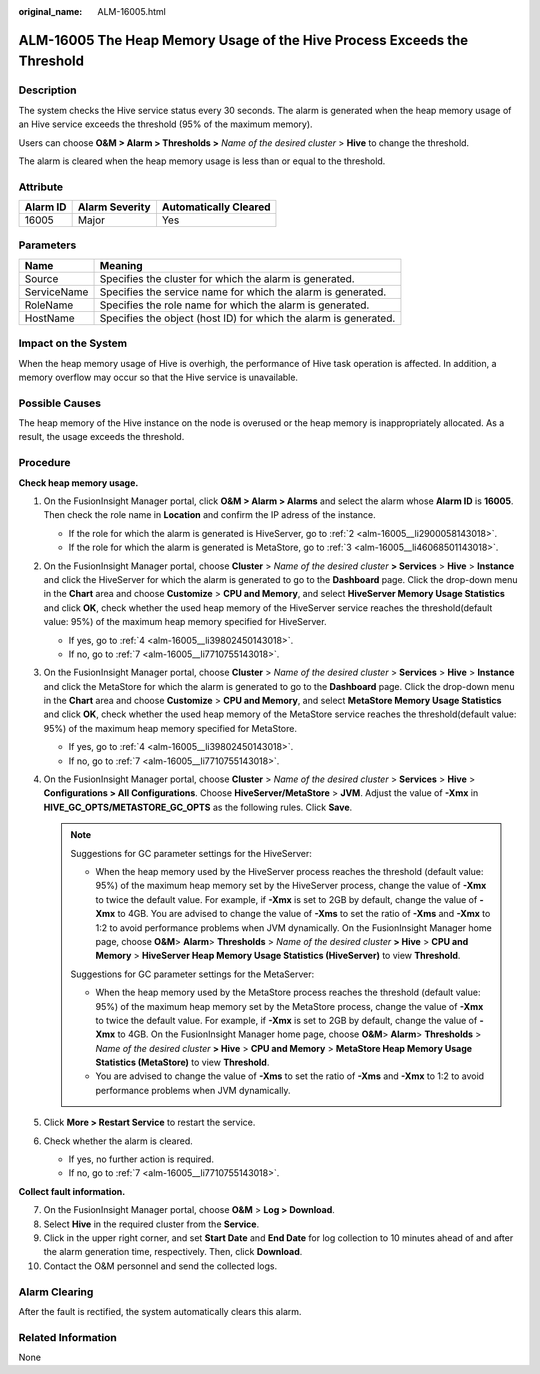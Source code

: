 :original_name: ALM-16005.html

.. _ALM-16005:

ALM-16005 The Heap Memory Usage of the Hive Process Exceeds the Threshold
=========================================================================

Description
-----------

The system checks the Hive service status every 30 seconds. The alarm is generated when the heap memory usage of an Hive service exceeds the threshold (95% of the maximum memory).

Users can choose **O&M > Alarm > Thresholds >** *Name of the desired cluster* > **Hive** to change the threshold.

The alarm is cleared when the heap memory usage is less than or equal to the threshold.

Attribute
---------

======== ============== =====================
Alarm ID Alarm Severity Automatically Cleared
======== ============== =====================
16005    Major          Yes
======== ============== =====================

Parameters
----------

+-------------+------------------------------------------------------------------+
| Name        | Meaning                                                          |
+=============+==================================================================+
| Source      | Specifies the cluster for which the alarm is generated.          |
+-------------+------------------------------------------------------------------+
| ServiceName | Specifies the service name for which the alarm is generated.     |
+-------------+------------------------------------------------------------------+
| RoleName    | Specifies the role name for which the alarm is generated.        |
+-------------+------------------------------------------------------------------+
| HostName    | Specifies the object (host ID) for which the alarm is generated. |
+-------------+------------------------------------------------------------------+

Impact on the System
--------------------

When the heap memory usage of Hive is overhigh, the performance of Hive task operation is affected. In addition, a memory overflow may occur so that the Hive service is unavailable.

Possible Causes
---------------

The heap memory of the Hive instance on the node is overused or the heap memory is inappropriately allocated. As a result, the usage exceeds the threshold.

Procedure
---------

**Check heap memory usage.**

#. On the FusionInsight Manager portal, click **O&M > Alarm > Alarms** and select the alarm whose **Alarm ID** is **16005**. Then check the role name in **Location** and confirm the IP adress of the instance.

   -  If the role for which the alarm is generated is HiveServer, go to :ref:`2 <alm-16005__li2900058143018>`.
   -  If the role for which the alarm is generated is MetaStore, go to :ref:`3 <alm-16005__li46068501143018>`.

#. .. _alm-16005__li2900058143018:

   On the FusionInsight Manager portal, choose **Cluster** > *Name of the desired cluster* **> Services** > **Hive** > **Instance** and click the HiveServer for which the alarm is generated to go to the **Dashboard** page. Click the drop-down menu in the **Chart** area and choose **Customize** > **CPU and Memory**, and select **HiveServer Memory Usage Statistics** and click **OK**, check whether the used heap memory of the HiveServer service reaches the threshold(default value: 95%) of the maximum heap memory specified for HiveServer.

   -  If yes, go to :ref:`4 <alm-16005__li39802450143018>`.
   -  If no, go to :ref:`7 <alm-16005__li7710755143018>`.

#. .. _alm-16005__li46068501143018:

   On the FusionInsight Manager portal, choose **Cluster** > *Name of the desired cluster* > **Services** > **Hive** > **Instance** and click the MetaStore for which the alarm is generated to go to the **Dashboard** page. Click the drop-down menu in the **Chart** area and choose **Customize** > **CPU and Memory**, and select **MetaStore Memory Usage Statistics** and click **OK**, check whether the used heap memory of the MetaStore service reaches the threshold(default value: 95%) of the maximum heap memory specified for MetaStore.

   -  If yes, go to :ref:`4 <alm-16005__li39802450143018>`.
   -  If no, go to :ref:`7 <alm-16005__li7710755143018>`.

#. .. _alm-16005__li39802450143018:

   On the FusionInsight Manager portal, choose **Cluster** > *Name of the desired cluster* > **Services** > **Hive** > **Configurations > All Configurations**. Choose **HiveServer/MetaStore** > **JVM**. Adjust the value of **-Xmx** in **HIVE_GC_OPTS/METASTORE_GC_OPTS** as the following rules. Click **Save**.

   .. note::

      Suggestions for GC parameter settings for the HiveServer:

      -  When the heap memory used by the HiveServer process reaches the threshold (default value: 95%) of the maximum heap memory set by the HiveServer process, change the value of **-Xmx** to twice the default value. For example, if **-Xmx** is set to 2GB by default, change the value of **-Xmx** to 4GB. You are advised to change the value of **-Xms** to set the ratio of **-Xms** and **-Xmx** to 1:2 to avoid performance problems when JVM dynamically. On the FusionInsight Manager home page, choose **O&M**> **Alarm**> **Thresholds** > *Name of the desired cluster* **> Hive** > **CPU and Memory** > **HiveServer Heap Memory Usage Statistics (HiveServer)** to view **Threshold**.

      Suggestions for GC parameter settings for the MetaServer:

      -  When the heap memory used by the MetaStore process reaches the threshold (default value: 95%) of the maximum heap memory set by the MetaStore process, change the value of **-Xmx** to twice the default value. For example, if **-Xmx** is set to 2GB by default, change the value of **-Xmx** to 4GB. On the FusionInsight Manager home page, choose **O&M**> **Alarm**> **Thresholds** > *Name of the desired cluster* **> Hive** > **CPU and Memory** > **MetaStore Heap Memory Usage Statistics (MetaStore)** to view **Threshold**.

      -  You are advised to change the value of **-Xms** to set the ratio of **-Xms** and **-Xmx** to 1:2 to avoid performance problems when JVM dynamically.

#. Click **More > Restart Service** to restart the service.

#. Check whether the alarm is cleared.

   -  If yes, no further action is required.
   -  If no, go to :ref:`7 <alm-16005__li7710755143018>`.

**Collect fault information.**

7.  .. _alm-16005__li7710755143018:

    On the FusionInsight Manager portal, choose **O&M** > **Log > Download**.

8.  Select **Hive** in the required cluster from the **Service**.

9.  Click |image1| in the upper right corner, and set **Start Date** and **End Date** for log collection to 10 minutes ahead of and after the alarm generation time, respectively. Then, click **Download**.

10. Contact the O&M personnel and send the collected logs.

Alarm Clearing
--------------

After the fault is rectified, the system automatically clears this alarm.

Related Information
-------------------

None

.. |image1| image:: /_static/images/en-us_image_0000001582927709.png
